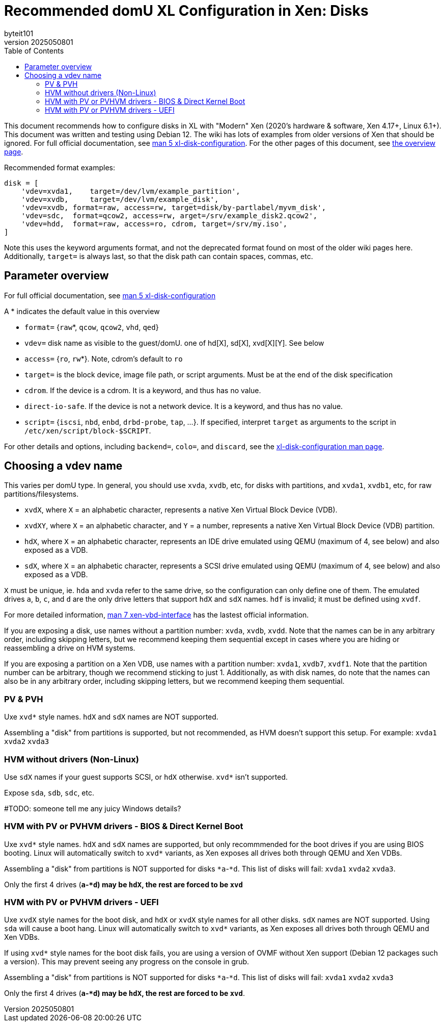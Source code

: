 = Recommended domU XL Configuration in Xen: Disks
:author: byteit101
:revnumber: 2025050801
:license: Creative Commons Attribution-ShareAlike 4.0
:toc:

This document recommends how to configure disks in XL with "Modern" Xen (2020's hardware & software, Xen 4.17+, Linux 6.1+). This document was written and testing using Debian 12. The wiki has lots of examples from older versions of Xen that should be ignored. For full official documentation, see https://xenbits.xen.org/docs/unstable/man/xl-disk-configuration.5.html[man 5 xl-disk-configuration]. For the other pages of this document, see xref:xenhelp-basics.adoc[the overview page].

Recommended format examples:
```ini
disk = [
    'vdev=xvda1,    target=/dev/lvm/example_partition',
    'vdev=xvdb,     target=/dev/lvm/example_disk',
    'vdev=xvdb, format=raw, access=rw, target=disk/by-partlabel/myvm_disk',
    'vdev=sdc,  format=qcow2, access=rw, arget=/srv/example_disk2.qcow2',
    'vdev=hdd,  format=raw, access=ro, cdrom, target=/srv/my.iso',
]
```
Note this uses the keyword arguments format, and not the deprecated format found on most of the older wiki pages here. Additionally, `target=` is always last, so that the disk path can contain spaces, commas, etc.

== Parameter overview

For full official documentation, see https://xenbits.xen.org/docs/unstable/man/xl-disk-configuration.5.html#Positional-Parameters[man 5 xl-disk-configuration]

A * indicates the default value in this overview

 * `format=` {`raw`*, `qcow`, `qcow2`, `vhd`, `qed`}
 * `vdev=` disk name as visible to the guest/domU. one of hd[X], sd[X], xvd[X][Y]. See below
 * `access=` {`ro`, `rw`*}. Note, cdrom's default to `ro`
 * `target=` is the block device, image file path, or script arguments. Must be at the end of the disk specification
 * `cdrom`. If the device is a cdrom. It is a keyword, and thus has no value.
 * `direct-io-safe`. If the device is not a network device. It is a keyword, and thus has no value.
 * `script=` {`iscsi`, `nbd`, `enbd`, `drbd-probe`, `tap`, ...}. If specified, interpret `target` as arguments to the script in `/etc/xen/script/block-$SCRIPT`.
 
For other details and options, including `backend=`, `colo=`, and `discard`, see the https://xenbits.xen.org/docs/unstable/man/xl-disk-configuration.5.html#Other-Parameters-And-Flags[xl-disk-configuration man page].

== Choosing a vdev name

This varies per domU type. In general, you should use `xvda`, `xvdb`, etc, for disks with partitions, and `xvda1`,  `xvdb1`, etc, for raw partitions/filesystems.

 * `xvdX`, where `X` = an alphabetic character, represents a native Xen Virtual Block Device (VDB).
 * `xvdXY`, where `X` = an alphabetic character, and `Y` = a number, represents a native Xen Virtual Block Device (VDB) partition.
 * `hdX`, where `X` = an alphabetic character, represents an IDE drive emulated using QEMU (maximum of 4, see below) and also exposed as a VDB.
 * `sdX`, where `X` = an alphabetic character, represents a SCSI drive emulated using QEMU (maximum of 4, see below) and also exposed as a VDB.

`X` must be unique, ie. `hda` and `xvda` refer to the same drive, so the configuration can only define one of them. The emulated drives `a`, `b`, `c`, and `d` are the only drive letters that support `hdX` and `sdX` names. `hdf` is invalid; it must be defined using `xvdf`.

For more detailed information, https://xenbits.xen.org/docs/unstable/man/xen-vbd-interface.7.html[man 7 xen-vbd-interface] has the lastest official information.
 
If you are exposing a disk, use names without a partition number: `xvda`, `xvdb`, `xvdd`. Note that the names can be in any arbitrary order, including skipping letters, but we recommend keeping them sequential except in cases where you are hiding or reassembling a drive on HVM systems.

If you are exposing a partition on a Xen VDB, use names with a partition number: `xvda1`, `xvdb7`, `xvdf1`. Note that the partition number can be arbitrary, though we recommend sticking to just 1. Additionally, as with disk names, do note that the names can also be in any arbitrary order, including skipping letters, but we recommend keeping them sequential.


=== PV & PVH

Uxe `xvd*` style names. `hdX` and `sdX` names are NOT supported.

Assembling a "disk" from partitions is supported, but not recommended, as HVM doesn't support this setup. For example: `xvda1` `xvda2` `xvda3`

=== HVM without drivers (Non-Linux)

Use `sdX` names if your guest supports SCSI, or `hdX` otherwise. `xvd*` isn't supported.

Expose `sda`, `sdb`, `sdc`, etc.

#TODO: someone tell me any juicy Windows details?

=== HVM with PV or PVHVM drivers - BIOS & Direct Kernel Boot

Uxe `xvd*` style names. `hdX` and `sdX` names are supported, but only recommmended for the boot drives if you are using BIOS booting. Linux will automatically switch to `xvd*` variants, as Xen exposes all drives both through QEMU and Xen VDBs.

Assembling a "disk" from partitions is NOT supported for disks `*a`-`*d`. This list of disks will fail: `xvda1` `xvda2` `xvda3`.

Only the first 4 drives (`*a`-`*d`) may be `hdX`, the rest are forced to be `xvd*`

=== HVM with PV or PVHVM drivers - UEFI

Uxe `xvdX` style names for the boot disk, and `hdX` or `xvdX` style names for all other disks. `sdX` names are NOT supported. Using `sda` will cause a boot hang. Linux will automatically switch to `xvd*` variants, as Xen exposes all drives both through QEMU and Xen VDBs.

If using `xvd*` style names for the boot disk fails, you are using a version of OVMF without Xen support (Debian 12 packages such a version). This may prevent seeing any progress on the console in grub.

Assembling a "disk" from partitions is NOT supported for disks `*a`-`*d`. This list of disks will fail: `xvda1` `xvda2` `xvda3`

Only the first 4 drives (`*a`-`*d`) may be `hdX`, the rest are forced to be `xvd*`.
